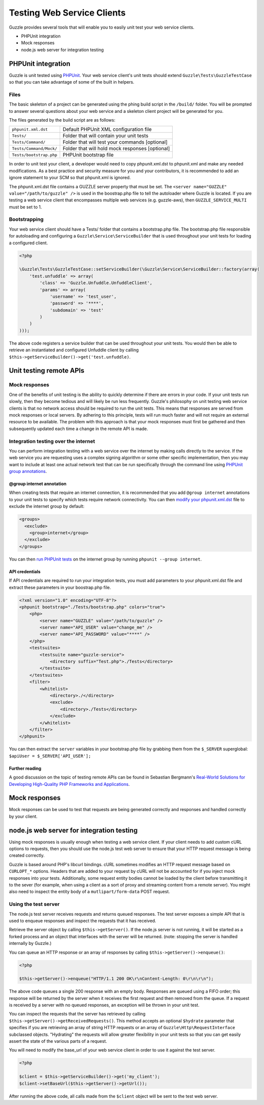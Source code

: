 ===========================
Testing Web Service Clients
===========================

Guzzle provides several tools that will enable you to easily unit test your web service clients.

* PHPUnit integration
* Mock responses
* node.js web server for integration testing

PHPUnit integration
-------------------

Guzzle is unit tested using `PHPUnit <http://www.phpunit.de/>`_.  Your web service client's unit tests should extend ``Guzzle\Tests\GuzzleTestCase`` so that you can take advantage of some of the built in helpers.

Files
~~~~~

The basic skeleton of a project can be generated using the phing build script in the ``/build/`` folder.  You will be prompted to answer several questions about your web service and a skeleton client project will be generated for you.

The files generated by the build script are as follows:

+-------------------------+-------------------------------------------------+
| ``phpunit.xml.dst``     | Default PHPUnit XML configuration file          |
+-------------------------+-------------------------------------------------+
| ``Tests/``              | Folder that will contain your unit tests        |
+-------------------------+-------------------------------------------------+
| ``Tests/Command/``      | Folder that will test your commands [optional]  |
+-------------------------+-------------------------------------------------+
| ``Tests/Command/Mock/`` | Folder that will hold mock responses [optional] |
+-------------------------+-------------------------------------------------+
| ``Tests/bootstrap.php`` | PHPUnit bootstrap file                          |
+-------------------------+-------------------------------------------------+

In order to unit test your client, a developer would need to copy phpunit.xml.dst to phpunit.xml and make any needed modifications.  As a best practice and security measure for you and your contributors, it is recommended to add an ignore statement to your SCM so that phpunit.xml is ignored.

The phpunit.xml.dst file contains a GUZZLE server property that must be set.  The ``<server name="GUZZLE" value="/path/to/guzzle" />`` is used in the boostrap.php file to tell the autoloader where Guzzle is located.  If you are testing a web service client that encompasses multiple web services (e.g. guzzle-aws), then ``GUZZLE_SERVICE_MULTI`` must be set to 1.

Bootstrapping
~~~~~~~~~~~~~

Your web service client should have a Tests/ folder that contains a bootstrap.php file. The bootstrap.php file responsible for autoloading and configuring a ``Guzzle\Service\ServiceBuilder`` that is used throughout your unit tests for loading a configured client.

.. code-block:: php

    <?php

    \Guzzle\Tests\GuzzleTestCase::setServiceBuilder(\Guzzle\Service\ServiceBuilder::factory(array(
        'test.unfuddle' => array(
            'class' => 'Guzzle.Unfuddle.UnfuddleClient',
            'params' => array(
                'username' => 'test_user',
                'password' => '****',
                'subdomain' => 'test'
            )
        )
    )));

The above code registers a service builder that can be used throughout your unit tests.  You would then be able to retrieve an instantiated and configured Unfuddle client by calling ``$this->getServiceBuilder()->get('test.unfuddle)``.

Unit testing remote APIs
------------------------

Mock responses
~~~~~~~~~~~~~~

One of the benefits of unit testing is the ability to quickly determine if there are errors in your code.  If your unit tests run slowly, then they become tedious and will likely be run less frequently.  Guzzle's philosophy on unit testing web service clients is that no network access should be required to run the unit tests.  This means that responses are served from mock responses or local servers.  By adhering to this principle, tests will run much faster and will not require an external resource to be available.  The problem with this approach is that your mock responses must first be gathered and then subsequently updated each time a change in the remote API is made.

Integration testing over the internet
~~~~~~~~~~~~~~~~~~~~~~~~~~~~~~~~~~~~~

You can perform integration testing with a web service over the internet by making calls directly to the service.  If the web service you are requesting uses a complex signing algorithm or some other specific implementation, then you may want to include at least one actual network test that can be run specifically through the command line using `PHPUnit group annotations <http://www.phpunit.de/manual/current/en/appendixes.annotations.html#appendixes.annotations.group>`_.

@group internet annotation
^^^^^^^^^^^^^^^^^^^^^^^^^^

When creating tests that require an internet connection, it is recommended that you add ``@group internet`` annotations to your unit tests to specify which tests require network connectivity.  You can then `modify your phpunit.xml.dst <http://www.phpunit.de/manual/current/en/appendixes.configuration.html>`_ file to exclude the internet group by default:

.. code-block:: xml

    <groups>
      <exclude>
        <group>internet</group>
      </exclude>
    </groups>

You can then `run PHPUnit tests <http://www.phpunit.de/manual/current/en/textui.html>`_ on the internet group by running ``phpunit --group internet``.

API credentials
^^^^^^^^^^^^^^^

If API  credentials are required to run your integration tests, you must add parameters to your phpunit.xml.dst file and extract these parameters in your boostrap.php file.

.. code-block:: xml

    <?xml version="1.0" encoding="UTF-8"?>
    <phpunit bootstrap="./Tests/bootstrap.php" colors="true">
        <php>
            <server name="GUZZLE" value="/path/to/guzzle" />
            <server name="API_USER" value="change_me" />
            <server name="API_PASSWORD" value="****" />
        </php>
        <testsuites>
            <testsuite name="guzzle-service">
                <directory suffix="Test.php">./Tests</directory>
            </testsuite>
        </testsuites>
        <filter>
            <whitelist>
                <directory>./</directory>
                <exclude>
                    <directory>./Tests</directory>
                </exclude>
            </whitelist>
        </filter>
    </phpunit>

You can then extract the ``server`` variables in your bootstrap.php file by grabbing them from the ``$_SERVER`` superglobal: ``$apiUser = $_SERVER['API_USER'];``

Further reading
^^^^^^^^^^^^^^^

A good discussion on the topic of testing remote APIs can be found in Sebastian Bergmann's `Real-World Solutions for Developing High-Quality PHP Frameworks and Applications <http://www.amazon.com/dp/0470872497>`_.

Mock responses
--------------

Mock responses can be used to test that requests are being generated correctly and responses and handled correctly by your client.

node.js web server for integration testing
------------------------------------------

Using mock responses is usually enough when testing a web service client.  If your client needs to add custom cURL options to requests, then you should use the node.js test web server to ensure that your HTTP request message is being created correctly.

Guzzle is based around PHP's libcurl bindings.  cURL sometimes modifies an HTTP request message based on ``CURLOPT_*`` options.  Headers that are added to your request by cURL will not be accounted for if you inject mock responses into your tests.  Additionally, some request entity bodies cannot be loaded by the client before transmitting it to the sever (for example, when using a client as a sort of proxy and streaming content from a remote server).  You might also need to inspect the entity body of a ``mutlipart/form-data`` POST request.

Using the test server
~~~~~~~~~~~~~~~~~~~~~

The node.js test server receives requests and returns queued responses.  The test server exposes a simple API that is used to enqueue responses and inspect the requests that it has received.

Retrieve the server object by calling ``$this->getServer()``.  If the node.js server is not running, it will be started as a forked process and an object that interfaces with the server will be returned.  (note: stopping the server is handled internally by Guzzle.)

You can queue an HTTP response or an array of responses by calling ``$this->getServer()->enqueue()``:

.. code-block:: php

    <?php

    $this->getServer()->enqueue("HTTP/1.1 200 OK\r\nContent-Length: 0\r\n\r\n");

The above code queues a single 200 response with an empty body.  Responses are queued using a FIFO order; this response will be returned by the server when it receives the first request and then removed from the queue.  If a request is received by a server with no queued responses, an exception will be thrown in your unit test.

You can inspect the requests that the server has retrieved by calling ``$this->getServer()->getReceivedRequests()``.  This method accepts an optional ``$hydrate`` parameter that specifies if you are retrieving an array of string HTTP requests or an array of ``Guzzle\Http\RequestInterface`` subclassed objects.  "Hydrating" the requests will allow greater flexibility in your unit tests so that you can get easily assert the state of the various parts of a request.

You will need to modify the base_url of your web service client in order to use it against the test server.

.. code-block:: php

    <?php

    $client = $this->getServiceBuilder()->get('my_client');
    $client->setBaseUrl($this->getServer()->getUrl());

After running the above code, all calls made from the ``$client`` object will be sent to the test web server.